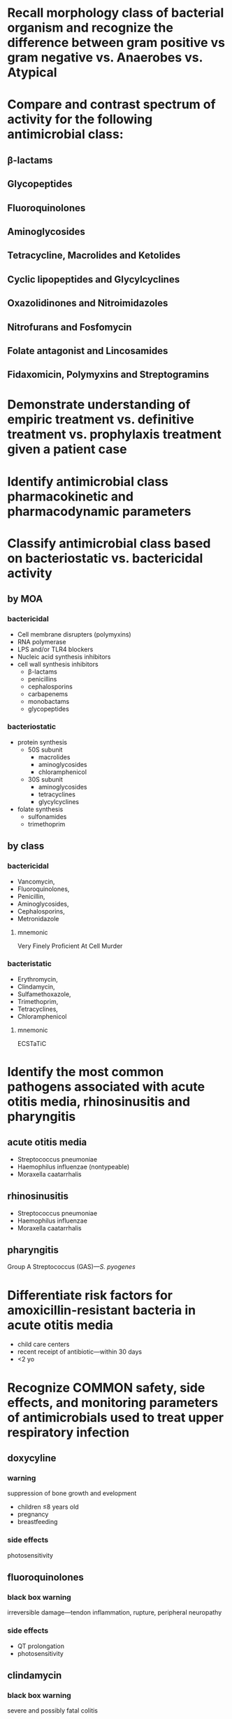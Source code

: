 * Recall morphology class of bacterial organism and recognize the difference between gram positive vs gram negative vs. Anaerobes vs. Atypical
* Compare and contrast spectrum of activity for the following antimicrobial class: 
** β-lactams
** Glycopeptides 
** Fluoroquinolones
** Aminoglycosides
** Tetracycline, Macrolides and Ketolides 
** Cyclic lipopeptides and Glycylcyclines
** Oxazolidinones and Nitroimidazoles
** Nitrofurans and Fosfomycin
** Folate antagonist and Lincosamides 
** Fidaxomicin, Polymyxins and Streptogramins
* Demonstrate understanding of empiric treatment vs. definitive treatment vs. prophylaxis treatment given a patient case
* Identify antimicrobial class pharmacokinetic and pharmacodynamic parameters
* Classify antimicrobial class based on bacteriostatic vs. bactericidal activity
** by MOA
*** bactericidal
- Cell membrane disrupters (polymyxins)
- RNA polymerase
- LPS and/or TLR4 blockers
- Nucleic acid synthesis inhibitors
- cell wall synthesis inhibitors
  - β-lactams
  - penicillins
  - cephalosporins
  - carbapenems
  - monobactams
  - glycopeptides
*** bacteriostatic
- protein synthesis
  - 50S subunit
    - macrolides
    - aminoglycosides
    - chloramphenicol
  - 30S subunit
    - aminoglycosides
    - tetracyclines
    - glycylcyclines
- folate synthesis
  - sulfonamides
  - trimethoprim
** by class
*** bactericidal
- Vancomycin,
- Fluoroquinolones,
- Penicillin,
- Aminoglycosides,
- Cephalosporins,
- Metronidazole
**** mnemonic
Very Finely Proficient At Cell Murder
*** bacteristatic
- Erythromycin,
- Clindamycin,
- Sulfamethoxazole,
- Trimethoprim,
- Tetracyclines,
- Chloramphenicol
**** mnemonic
ECSTaTiC
* Identify the most common pathogens associated with acute otitis media, rhinosinusitis and pharyngitis 
** acute otitis media
- Streptococcus pneumoniae
- Haemophilus influenzae (nontypeable)
- Moraxella caatarrhalis
** rhinosinusitis
- Streptococcus pneumoniae
- Haemophilus influenzae
- Moraxella caatarrhalis
** pharyngitis
Group A Streptococcus (GAS)---/S. pyogenes/
* Differentiate risk factors for amoxicillin-resistant bacteria in acute otitis media 
- child care  centers
- recent receipt of antibiotic---within 30 days
- <2 yo
* Recognize COMMON safety, side effects, and monitoring parameters of antimicrobials used to treat upper respiratory infection 
** doxycyline
*** warning
suppression of bone growth and evelopment
- children ≤8 years old
- pregnancy
- breastfeeding
*** side effects
photosensitivity
** fluoroquinolones
*** black box warning
irreversible damage---tendon inflammation, rupture, peripheral neuropathy
*** side effects
- QT prolongation
- photosensitivity
** clindamycin
*** black box warning
severe and possibly fatal colitis
** azithromycin
*** warning
QT prolongation

